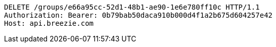 [source,http,options="nowrap"]
----
DELETE /groups/e66a95cc-52d1-48b1-ae90-1e6e780ff10c HTTP/1.1
Authorization: Bearer: 0b79bab50daca910b000d4f1a2b675d604257e42
Host: api.breezie.com

----